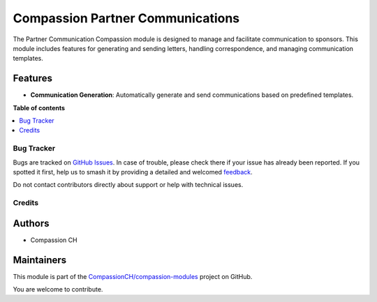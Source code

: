 =================================
Compassion Partner Communications
=================================

.. 
   !!!!!!!!!!!!!!!!!!!!!!!!!!!!!!!!!!!!!!!!!!!!!!!!!!!!
   !! This file is generated by oca-gen-addon-readme !!
   !! changes will be overwritten.                   !!
   !!!!!!!!!!!!!!!!!!!!!!!!!!!!!!!!!!!!!!!!!!!!!!!!!!!!
   !! source digest: sha256:cd58e152357d4bf9aaedd5749806a460afeae0a36a1e41b85aef7bb08e01c809
   !!!!!!!!!!!!!!!!!!!!!!!!!!!!!!!!!!!!!!!!!!!!!!!!!!!!

.. |badge1| image:: https://img.shields.io/badge/maturity-Production%2FStable-green.png
    :target: https://odoo-community.org/page/development-status
    :alt: Production/Stable
.. |badge2| image:: https://img.shields.io/badge/licence-AGPL--3-blue.png
    :target: http://www.gnu.org/licenses/agpl-3.0-standalone.html
    :alt: License: AGPL-3
.. |badge3| image:: https://img.shields.io/badge/github-CompassionCH%2Fcompassion--modules-lightgray.png?logo=github
    :target: https://github.com/CompassionCH/compassion-modules/tree/17.0/partner_communication_compassion
    :alt: CompassionCH/compassion-modules

|badge1| |badge2| |badge3|

The Partner Communication Compassion module is designed to manage and
facilitate communication to sponsors. This module includes features for
generating and sending letters, handling correspondence, and managing
communication templates.

Features
--------

-  **Communication Generation**: Automatically generate and send
   communications based on predefined templates.

**Table of contents**

.. contents::
   :local:

Bug Tracker
===========

Bugs are tracked on `GitHub Issues <https://github.com/CompassionCH/compassion-modules/issues>`_.
In case of trouble, please check there if your issue has already been reported.
If you spotted it first, help us to smash it by providing a detailed and welcomed
`feedback <https://github.com/CompassionCH/compassion-modules/issues/new?body=module:%20partner_communication_compassion%0Aversion:%2017.0%0A%0A**Steps%20to%20reproduce**%0A-%20...%0A%0A**Current%20behavior**%0A%0A**Expected%20behavior**>`_.

Do not contact contributors directly about support or help with technical issues.

Credits
=======

Authors
-------

* Compassion CH

Maintainers
-----------

This module is part of the `CompassionCH/compassion-modules <https://github.com/CompassionCH/compassion-modules/tree/17.0/partner_communication_compassion>`_ project on GitHub.

You are welcome to contribute.
